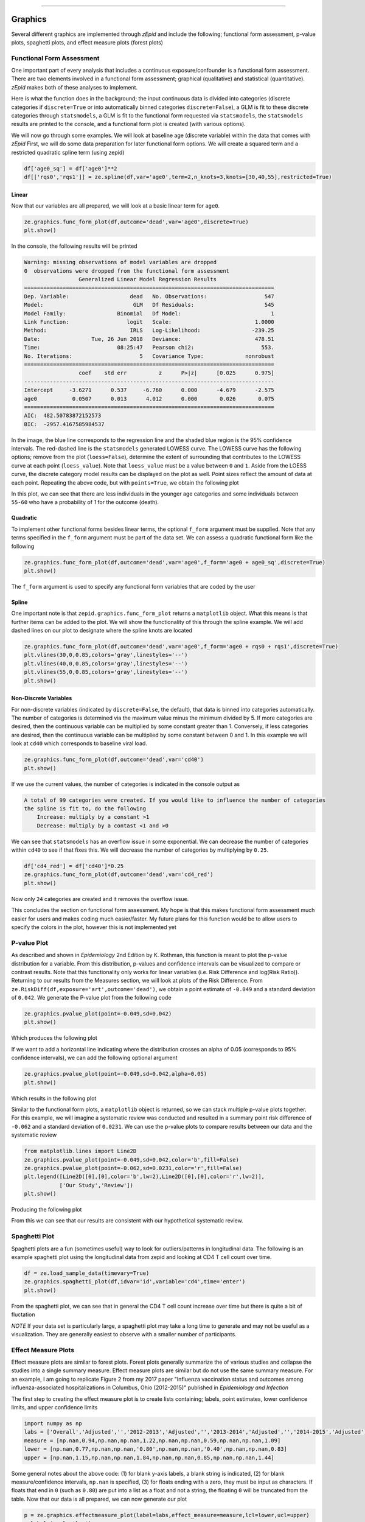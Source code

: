 .. image:: images/zepid_logo.png

-------------------------------------


Graphics
'''''''''''''''''''''''''''''''''


Several different graphics are implemented through *zEpid* and include the following; functional form assessment, p-value plots, spaghetti plots, and effect measure plots (forest plots)

Functional Form Assessment
====================================

One important part of every analysis that includes a continuous exposure/confounder is a functional form assessment. There are two elements involved in a functional form assessment; graphical (qualitative) and statistical (quantitative). *zEpid* makes both of these analyses to implement. 

Here is what the function does in the background; the input continuous data is divided into categories (discrete categories if ``discrete=True`` or into automatically binned categories ``discrete=False``), a GLM is fit to these discrete categories through ``statsmodels``, a GLM is fit to the functional form requested via ``statsmodels``, the ``statsmodels`` results are printed to the console, and a functional form plot is created (with various options). 

We will now go through some examples. We will look at baseline age (discrete variable) within the data that comes with *zEpid* First, we will do some data preparation for later functional form options. We will create a squared term and a restricted quadratic spline term (using zepid)

.. code:: python

   df['age0_sq'] = df['age0']**2
   df[['rqs0','rqs1']] = ze.spline(df,var='age0',term=2,n_knots=3,knots=[30,40,55],restricted=True)


Linear 
^^^^^^^

Now that our variables are all prepared, we will look at a basic linear term for ``age0``. 

.. code:: python

   ze.graphics.func_form_plot(df,outcome='dead',var='age0',discrete=True)
   plt.show()

In the console, the following results will be printed

.. code::

   Warning: missing observations of model variables are dropped
   0  observations were dropped from the functional form assessment
                    Generalized Linear Model Regression Results                  
   ==============================================================================
   Dep. Variable:                   dead   No. Observations:                  547
   Model:                            GLM   Df Residuals:                      545
   Model Family:                Binomial   Df Model:                            1
   Link Function:                  logit   Scale:                          1.0000
   Method:                          IRLS   Log-Likelihood:                -239.25
   Date:                Tue, 26 Jun 2018   Deviance:                       478.51
   Time:                        08:25:47   Pearson chi2:                     553.
   No. Iterations:                     5   Covariance Type:             nonrobust
   ==============================================================================
                    coef    std err          z      P>|z|      [0.025      0.975]
   ------------------------------------------------------------------------------
   Intercept     -3.6271      0.537     -6.760      0.000      -4.679      -2.575
   age0           0.0507      0.013      4.012      0.000       0.026       0.075
   ==============================================================================
   AIC:  482.50783872152573
   BIC:  -2957.4167585984537

.. image:: images/zepid_fform1.png

In the image, the blue line corresponds to the regression line and the shaded blue region is the 95% confidence intervals. The red-dashed line is the ``statsmodels`` generated LOWESS curve. The LOWESS curve has the following options; remove from the plot (``loess=False``), determine the extent of surrounding that contributes to the LOWESS curve at each point (``loess_value``). Note that ``loess_value`` must be a value between ``0`` and ``1``. Aside from the LOESS curve, the discrete category model results can be displayed on the plot as well. Point sizes reflect the amount of data at each point. Repeating the above code, but with ``points=True``, we obtain the following plot

.. image:: images/zepid_fform2.png

In this plot, we can see that there are less individuals in the younger age categories and some individuals between ``55-60`` who have a probability of `1` for the outcome (death).

Quadratic
^^^^^^^^^^^

To implement other functional forms besides linear terms, the optional ``f_form`` argument must be supplied. Note that any terms specified in the ``f_form`` argument must be part of the data set. We can assess a quadratic functional form like the following

.. code:: python

   ze.graphics.func_form_plot(df,outcome='dead',var='age0',f_form='age0 + age0_sq',discrete=True)
   plt.show()

.. image:: images/zepid_fform3.png

The ``f_form`` argument is used to specify any functional form variables that are coded by the user

Spline
^^^^^^^^^^^

One important note is that ``zepid.graphics.func_form_plot`` returns a ``matplotlib`` object. What this means is that further items can be added to the plot. We will show the functionality of this through the spline example. We will add dashed lines on our plot to designate where the spline knots are located

.. code::

   ze.graphics.func_form_plot(df,outcome='dead',var='age0',f_form='age0 + rqs0 + rqs1',discrete=True)
   plt.vlines(30,0,0.85,colors='gray',linestyles='--')
   plt.vlines(40,0,0.85,colors='gray',linestyles='--')
   plt.vlines(55,0,0.85,colors='gray',linestyles='--')
   plt.show()

.. image:: images/zepid_fform4.png

Non-Discrete Variables
^^^^^^^^^^^^^^^^^^^^^^^
For non-discrete variables (indicated by ``discrete=False``, the default), that data is binned into categories automatically. The number of categories is determined via the maximum value minus the minimum divided by 5. If more categories are desired, then the continuous variable can be multiplied by some constant greater than 1. Conversely, if less categories are desired, then the continuous variable can be multiplied by some constant between 0 and 1. In this example we will look at ``cd40`` which corresponds to baseline viral load. 

.. code:: python

   ze.graphics.func_form_plot(df,outcome='dead',var='cd40')
   plt.show()

If we use the current values, the number of categories is indicated in the console output as

.. code::

   A total of 99 categories were created. If you would like to influence the number of categories 
   the spline is fit to, do the following 
       Increase: multiply by a constant >1
       Decrease: multiply by a contast <1 and >0

We can see that ``statsmodels`` has an overflow issue in some exponential. We can decrease the number of categories within ``cd40`` to see if that fixes this. We will decrease the number of categories by multiplying by ``0.25``.

.. code:: python

   df['cd4_red'] = df['cd40']*0.25
   ze.graphics.func_form_plot(df,outcome='dead',var='cd4_red')
   plt.show()

Now only ``24`` categories are created and it removes the overflow issue.

This concludes the section on functional form assessment. My hope is that this makes functional form assessment much easier for users and makes coding much easier/faster. My future plans for this function would be to allow users to specify the colors in the plot, however this is not implemented yet

P-value Plot
====================================
As described and shown in *Epidemiology* 2nd Edition by K. Rothman, this function is meant to plot the p-value distribution for a variable. From this distribution, p-values and confidence intervals can be visualized to compare or contrast results. Note that this functionality only works for linear variables (i.e. Risk Difference and log(Risk Ratio)). Returning to our results from the Measures section, we will look at plots of the Risk Difference. From ``ze.RiskDiff(df,exposure='art',outcome='dead')``,  we obtain a point estimate of ``-0.049`` and a standard deviation of ``0.042``. We generate the P-value plot from the following code

.. code:: python

   ze.graphics.pvalue_plot(point=-0.049,sd=0.042)
   plt.show()

Which produces the following plot

.. image:: images/zepid_pvalue1.png

If we want to add a horizontal line indicating where the distribution crosses an alpha of 0.05 (corresponds to 95% confidence intervals), we can add the following optional argument

.. code:: python

   ze.graphics.pvalue_plot(point=-0.049,sd=0.042,alpha=0.05)
   plt.show()

Which results in the following plot

.. image:: images/zepid_pvalue2.png

Similar to the functional form plots, a ``matplotlib`` object is returned, so we can stack multiple p-value plots together. For this example, we will imagine a systematic review was conducted and resulted in a summary point risk difference of ``-0.062`` and a standard deviation of ``0.0231``. We can use the p-value plots to compare results between our data and the systematic review

.. code:: python

   from matplotlib.lines import Line2D
   ze.graphics.pvalue_plot(point=-0.049,sd=0.042,color='b',fill=False)
   ze.graphics.pvalue_plot(point=-0.062,sd=0.0231,color='r',fill=False)
   plt.legend([Line2D([0],[0],color='b',lw=2),Line2D([0],[0],color='r',lw=2)], 
              ['Our Study','Review'])
   plt.show()

Producing the following plot

.. image:: images/zepid_pvalue3.png

From this we can see that our results are consistent with our hypothetical systematic review.

Spaghetti Plot
====================================
Spaghetti plots are a fun (sometimes useful) way to look for outliers/patterns in longitudinal data. The following is an example spaghetti plot using the longitudinal data from zepid and looking at CD4 T cell count over time.

.. code:: python

   df = ze.load_sample_data(timevary=True)
   ze.graphics.spaghetti_plot(df,idvar='id',variable='cd4',time='enter')
   plt.show()

.. image:: images/zepid_spaghetti.png

From the spaghetti plot, we can see that in general the CD4 T cell count increase over time but there is quite a bit of fluctation

*NOTE* If your data set is particularly large, a spaghetti plot may take a long time to generate and may not be useful as a visualization. They are generally easiest to observe with a smaller number of participants. 

Effect Measure Plots
====================================
Effect measure plots are similar to forest plots. Forest plots generally summarize the of various studies and collapse the studies into a single summary measure. Effect measure plots are similar but do not use the same summary measure. For an example, I am going to replicate Figure 2 from my 2017 paper "Influenza vaccination status and outcomes among influenza-associated hospitalizations in Columbus, Ohio (2012-2015)" published in *Epidemiology and Infection*

The first step to creating the effect measure plot is to create lists containing; labels, point estimates, lower confidence limits, and upper confidence limits

.. code:: python

   import numpy as np
   labs = ['Overall','Adjusted','','2012-2013','Adjusted','','2013-2014','Adjusted','','2014-2015','Adjusted']
   measure = [np.nan,0.94,np.nan,np.nan,1.22,np.nan,np.nan,0.59,np.nan,np.nan,1.09]
   lower = [np.nan,0.77,np.nan,np.nan,'0.80',np.nan,np.nan,'0.40',np.nan,np.nan,0.83]
   upper = [np.nan,1.15,np.nan,np.nan,1.84,np.nan,np.nan,0.85,np.nan,np.nan,1.44]

Some general notes about the above code: (1) for blank y-axis labels, a blank string is indicated, (2) for blank measure/confidence intervals, ``np.nan`` is specified, (3) for floats ending with a zero, they must be input as characters. If floats that end in ``0`` (such as ``0.80``) are put into a list as a float and not a string, the floating ``0`` will be truncated from the table. Now that our data is all prepared, we can now generate our plot

.. code:: python

   p = ze.graphics.effectmeasure_plot(label=labs,effect_measure=measure,lcl=lower,ucl=upper)
   p.labels(scale='log')
   p.plot(figsize=(6.5,3),t_adjuster=0.02,max_value=2,min_value=0.38)
   plt.tight_layout()
   plt.show()

.. image:: images/zepid_effm.png

There are other optional arguments to adjust the plot (colors of points/point shape/etc.). Take a look through the function documentation for available options. One unfortunate consequence of how the plot is currently generated, there is not option to directly edit the plot outside of the function. This is for future work/revisions to the code.

*NOTE* There is one part of the effect measure plot that is not particularly pretty. In the ``plot()`` function there is an option argument ``t_adjuster``. This argument changes the alignment of the table so that the table aligns properly with the plot values. I have NOT figured out a way to do this automatically. Currently, ``t_adjuster`` must be changed by the user manually to find a good table alignment. I recommend using changes of ``0.005`` in ``t_adjuster`` until a good alignment is found. Additionally, sometimes the plot will be squished. To fix this, the plot size can be changes by the ``fisize`` argument

Receiver-Operator Curves
====================================
Receiver-Operator Curves (ROC) are a fundamental tool for diagnosing the sensitivity and specificity of a test over a variety of thresholds. ROC curves can be generated for predicted probabilities from a model or different diagnostics thresholds (ex. ALT to predict infections). In this example, we will predict the probability of death among the sample data set. First, we will need to get some predicted probabilities. We will use ``statsmodels`` to build a simple predictive model and obtain predicted probabilities.

.. code:: python

   import matplotlib.pyplot as plt 
   import statsmodels.api as sm 
   import statsmodels.formula.api as smf 
   from statsmodels.genmod.families import family,links

   df = ze.load_sample_data(timevary=False)
   f = sm.families.family.Binomial(sm.families.links.logit) 
   df['age0_sq'] = df['age0']**2
   df['cd40sq'] = df['cd40']**2
   model = 'dead ~ art + age0 + age0_sq + cd40 + cd40sq + dvl0 + male'
   m = smf.glm(model,df,family=f).fit()
   df['predicted'] = m.predict(df)

Now with predicted probabilities, we can generate a ROC plot

.. code:: python

   ze.graphics.ROC_curve(df,true='dead',probability='predicted')
   plt.tight_layout()
   plt.title('Receiver-Operator Curve')
   plt.show()

.. image:: images/zepid_roc.png

Which generates the following plot. For this plot the Youden's Index is also calculated by default. The following output is printed to the console

.. code:: python

 ----------------------------------------------------------------------
 Youden's Index:  0.15328818469754796
 Predictive values at Youden's Index 
 	Sensitivity:  0.6739130434782609
	Specificity:  0.6857142857142857
 ----------------------------------------------------------------------

Youden's index is defined as 

.. math:: 

  Youden = Sensitivity + Specificity - 1

Where Youden's index is the value that maximizes the above. Basically, it balances sensitivity and specificity. You can learn more from https://en.wikipedia.org/wiki/Youden%27s_J_statistic

